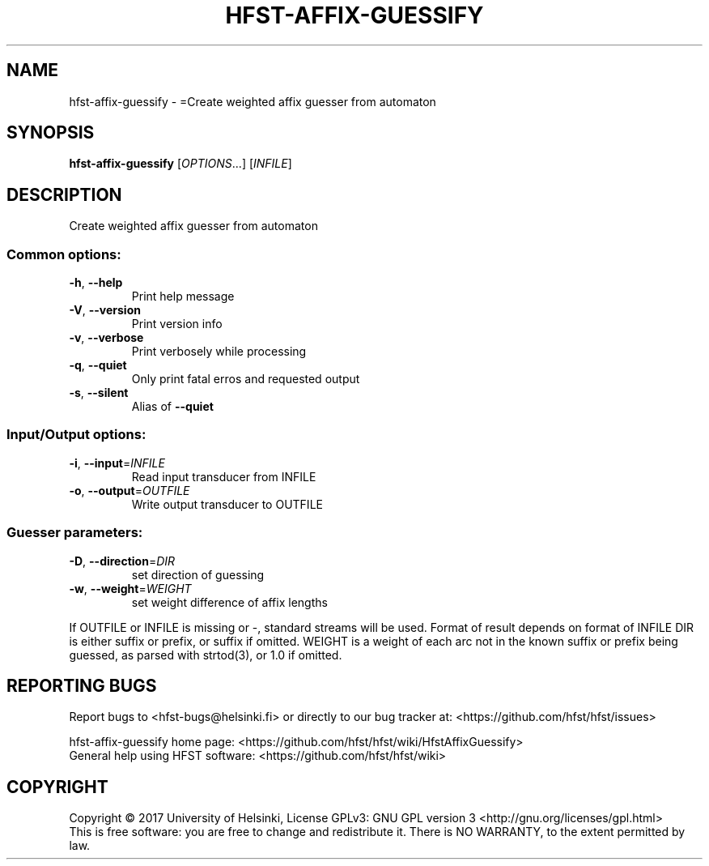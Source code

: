 .\" DO NOT MODIFY THIS FILE!  It was generated by help2man 1.47.3.
.TH HFST-AFFIX-GUESSIFY "1" "August 2018" "HFST" "User Commands"
.SH NAME
hfst-affix-guessify \- =Create weighted affix guesser from automaton
.SH SYNOPSIS
.B hfst-affix-guessify
[\fI\,OPTIONS\/\fR...] [\fI\,INFILE\/\fR]
.SH DESCRIPTION
Create weighted affix guesser from automaton
.SS "Common options:"
.TP
\fB\-h\fR, \fB\-\-help\fR
Print help message
.TP
\fB\-V\fR, \fB\-\-version\fR
Print version info
.TP
\fB\-v\fR, \fB\-\-verbose\fR
Print verbosely while processing
.TP
\fB\-q\fR, \fB\-\-quiet\fR
Only print fatal erros and requested output
.TP
\fB\-s\fR, \fB\-\-silent\fR
Alias of \fB\-\-quiet\fR
.SS "Input/Output options:"
.TP
\fB\-i\fR, \fB\-\-input\fR=\fI\,INFILE\/\fR
Read input transducer from INFILE
.TP
\fB\-o\fR, \fB\-\-output\fR=\fI\,OUTFILE\/\fR
Write output transducer to OUTFILE
.SS "Guesser parameters:"
.TP
\fB\-D\fR, \fB\-\-direction\fR=\fI\,DIR\/\fR
set direction of guessing
.TP
\fB\-w\fR, \fB\-\-weight\fR=\fI\,WEIGHT\/\fR
set weight difference of affix lengths
.PP
If OUTFILE or INFILE is missing or \-, standard streams will be used.
Format of result depends on format of INFILE
DIR is either suffix or prefix, or suffix if omitted.
WEIGHT is a weight of each arc not in the known suffix or prefix being guessed, as parsed with strtod(3), or 1.0 if omitted.
.SH "REPORTING BUGS"
Report bugs to <hfst\-bugs@helsinki.fi> or directly to our bug tracker at:
<https://github.com/hfst/hfst/issues>
.PP
hfst\-affix\-guessify home page:
<https://github.com/hfst/hfst/wiki/HfstAffixGuessify>
.br
General help using HFST software:
<https://github.com/hfst/hfst/wiki>
.SH COPYRIGHT
Copyright \(co 2017 University of Helsinki,
License GPLv3: GNU GPL version 3 <http://gnu.org/licenses/gpl.html>
.br
This is free software: you are free to change and redistribute it.
There is NO WARRANTY, to the extent permitted by law.
